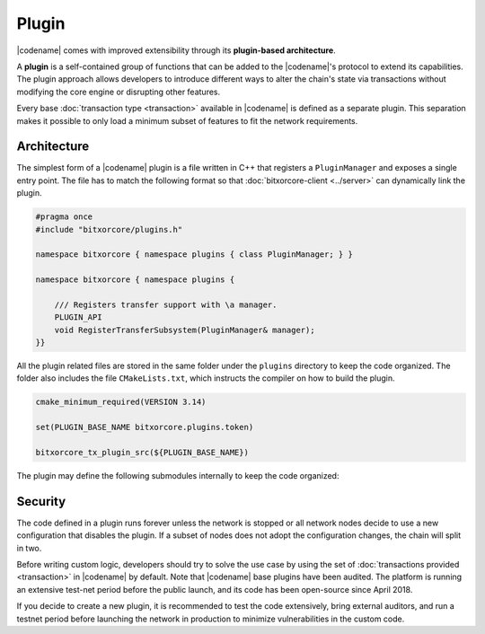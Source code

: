 ######
Plugin
######

|codename| comes with improved extensibility through its **plugin-based architecture**.

A **plugin** is a self-contained group of functions that can be added to the |codename|'s protocol to extend its capabilities.
The plugin approach allows developers to introduce different ways to alter the chain's state via transactions without modifying the core engine or disrupting other features.

Every base :doc:`transaction type <transaction>` available in |codename| is defined as a separate plugin.
This separation makes it possible to only load a minimum subset of features to fit the network requirements.

************
Architecture
************

The simplest form of a |codename| plugin is a file written in C++ that registers a ``PluginManager`` and exposes a single entry point.
The file has to match the following format so that :doc:`bitxorcore-client <../server>` can dynamically link the plugin.

.. code-block:: c++

    #pragma once
    #include "bitxorcore/plugins.h"

    namespace bitxorcore { namespace plugins { class PluginManager; } }

    namespace bitxorcore { namespace plugins {

        /// Registers transfer support with \a manager.
        PLUGIN_API
        void RegisterTransferSubsystem(PluginManager& manager);
    }}

All the plugin related files are stored in the same folder under the ``plugins`` directory to keep the code organized.
The folder also includes the file ``CMakeLists.txt``, which instructs the compiler on how to build the plugin.

.. code-block:: cmake

    cmake_minimum_required(VERSION 3.14)

    set(PLUGIN_BASE_NAME bitxorcore.plugins.token)

    bitxorcore_tx_plugin_src(${PLUGIN_BASE_NAME})

The plugin may define the following submodules internally to keep the code organized:

.. csv-table::
    :header: "Submodule", "Description"
    :delim: ;
    :widths: 20 80

    ``cache``; Cache types and rules for serializing and deserializing model types to and from binary.
    ``config``;  Configurable parameters defined as a set of key-value pairs. The value of each parameter is defined in the network configuration file ``config-network.properties``.
    ``model``; Transaction types and the mapping of those types to parsing rules. Specifically, the plugin defines rules for translating a transaction into component notifications that are used in further processing.
    ``observers``; Observers process the notifications produced by block and transaction processing. The registered observers can subscribe to general or plugin-defined notifications and update blockchain state based on their values. Observers don't require any validation logic because they are only called after all applicable validators succeed.
    ``plugins``;  Instructions for the core engine to load the plugin. This submodule contains the ``PluginManager`` file.
    ``validators``; Stateless and stateful validators process the notifications produced by block and transaction processing. The registered validators can subscribe to general or plugin-defined notifications and reject disallowed values or state changes.

********
Security
********

The code defined in a plugin runs forever unless the network is stopped or all network nodes decide to use a new configuration that disables the plugin.
If a subset of nodes does not adopt the configuration changes, the chain will split in two.

Before writing custom logic, developers should try to solve the use case by using the set of :doc:`transactions provided  <transaction>` in |codename| by default.
Note that |codename| base plugins have been audited. The platform is running an extensive test-net period before the public launch, and its code has been open-source since April 2018.

If you decide to create a new plugin, it is recommended to test the code extensively, bring external auditors, and run a testnet period before launching the network in production to minimize vulnerabilities in the custom code.
